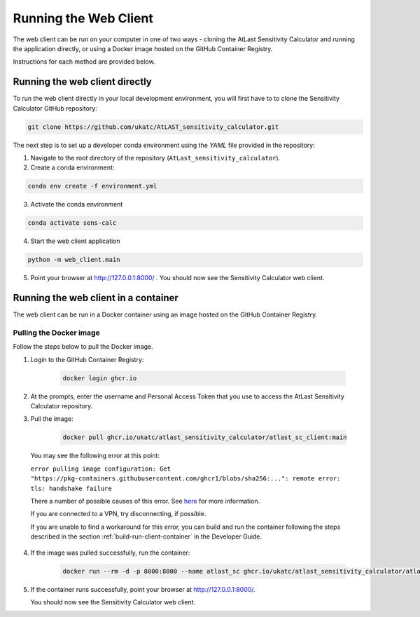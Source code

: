 Running the Web Client
======================

The web client can be run on your computer in one of two ways - cloning
the AtLast Sensitivity Calculator and running the application directly, or
using a Docker image hosted on the GitHub Container Registry.

Instructions for each method are provided below.


Running the web client directly
-------------------------------
To run the web client directly in your local development environment, you
will first have to to clone the Sensitivity Calculator GitHub repository:

.. code-block:: bash

    git clone https://github.com/ukatc/AtLAST_sensitivity_calculator.git

The next step is to set up a developer conda environment using the `YAML` file
provided in the repository:

1. Navigate to the root directory of the repository (``AtLast_sensitivity_calculator``).

2. Create a conda environment:

.. code-block:: bash

   conda env create -f environment.yml


3. Activate the conda environment

.. code-block:: bash

   conda activate sens-calc

4. Start the web client application

.. code-block:: bash

   python -m web_client.main

5. Point your browser at http://127.0.0.1:8000/ . You should now see the Sensitivity Calculator web client.


Running the web client in a container
-------------------------------------

The web client can be run in a Docker container using an image hosted on the GitHub Container Registry.

Pulling the Docker image
^^^^^^^^^^^^^^^^^^^^^^^^

Follow the steps below to pull the Docker image.

1. Login to the GitHub Container Registry:

    .. code-block:: bash

        docker login ghcr.io

2. At the prompts, enter the username and Personal Access Token that you use to access the AtLast Sensitivity Calculator
   repository.


3. Pull the image:

    .. code-block:: bash

        docker pull ghcr.io/ukatc/atlast_sensitivity_calculator/atlast_sc_client:main



  You may see the following error at this point:

  ``error pulling image configuration: Get "https://pkg-containers.githubusercontent.com/ghcr1/blobs/sha256:...": remote error: tls: handshake failure``

  There a number of possible causes of this error. See `here <https://aboutssl.org/fix-ssl-tls-handshake-failed-error/>`__ for more information.

  If you are connected to a VPN, try disconnecting, if possible.

  If you are unable to find a workaround for this error, you can build and run the container following the steps
  described in the section :ref:`build-run-client-container` in the Developer Guide.


4. If the image was pulled successfully, run the container:

    .. code-block:: bash

        docker run --rm -d -p 8000:8000 --name atlast_sc ghcr.io/ukatc/atlast_sensitivity_calculator/atlast_sc_client:main

5. If the container runs successfully, point your browser at http://127.0.0.1:8000/.

   You should now see the Sensitivity Calculator web client.


.. _Pamela Klaassen: pamela.klaassen@stfc.ac.uk